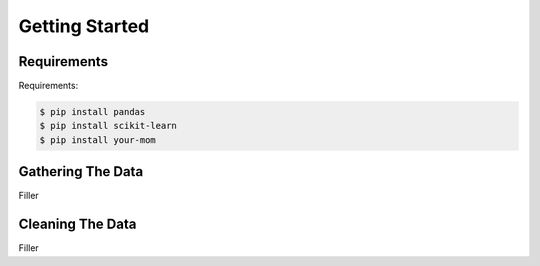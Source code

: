 Getting Started
===============

.. _requirements:

Requirements
------------

Requirements:

.. code-block:: console

    $ pip install pandas
    $ pip install scikit-learn
    $ pip install your-mom
    

.. _gathering_the_data:

Gathering The Data
------------------

Filler



.. _cleaning_the_data:

Cleaning The Data
-----------------

Filler

